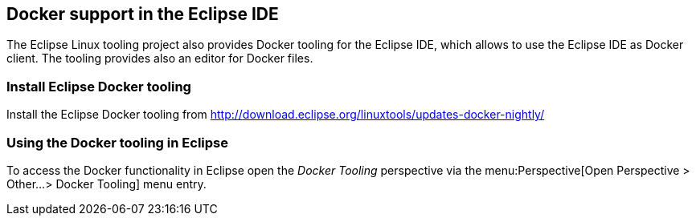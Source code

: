 == Docker support in the Eclipse IDE

The Eclipse Linux tooling project also provides Docker tooling for the Eclipse IDE, 
which allows to use the Eclipse IDE as Docker client. The tooling provides also an editor for Docker files.

=== Install Eclipse Docker tooling

Install the Eclipse Docker tooling from  http://download.eclipse.org/linuxtools/updates-docker-nightly/

=== Using the Docker tooling in Eclipse

To access the Docker functionality in Eclipse open the _Docker Tooling_ perspective via the menu:Perspective[Open Perspective > Other...> Docker Tooling] menu entry. 
